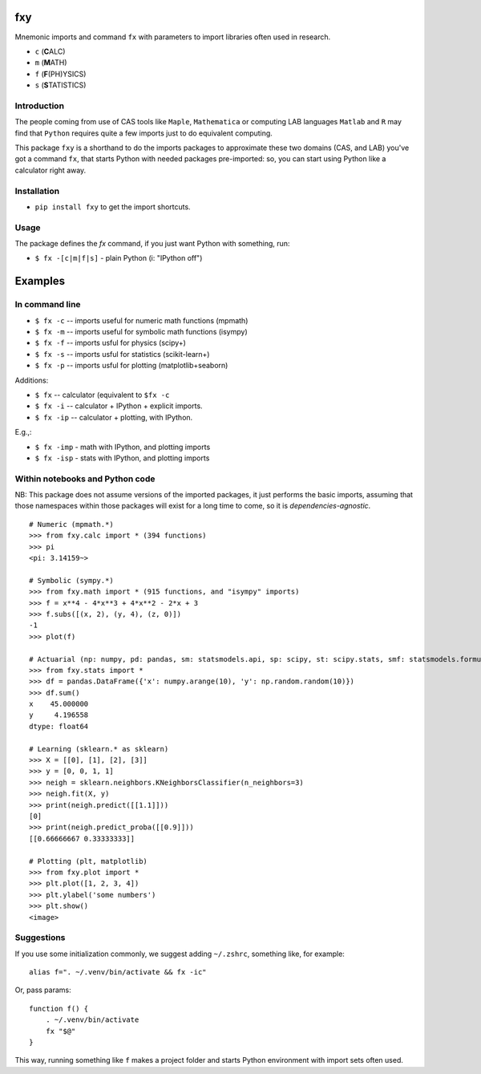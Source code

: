 fxy
===
.. |isympy| replace:: ``isympy``

Mnemonic imports and command ``fx`` with parameters to import libraries often used in research.

-  ``c`` (**C**\ ALC)
-  ``m`` (**M**\ ATH)
-  ``f`` (**F**\ (PH)YSICS)
-  ``s`` (**S**\ TATISTICS)


Introduction
------------

The people coming from use of CAS tools like ``Maple``, ``Mathematica`` or computing LAB languages ``Matlab`` and ``R`` may find that ``Python`` requires quite a few imports just to do equivalent computing.

This package ``fxy`` is a shorthand to do the imports packages to approximate these two domains (CAS, and LAB) you've got a command ``fx``, that starts Python with needed packages pre-imported: so, you can start using Python like a calculator right away.


Installation
------------

-  ``pip install fxy`` to get the import shortcuts.

Usage
-----
The package defines the `fx` command, if you just want Python with something, run:

-  ``$ fx -[c|m|f|s]`` - plain Python (i: "IPython off")

Examples
========

In command line
---------------

-  ``$ fx -c`` -- imports useful for numeric math functions (mpmath)
-  ``$ fx -m`` -- imports useful for symbolic math functions (isympy)
-  ``$ fx -f`` -- imports usful for physics (scipy+)
-  ``$ fx -s`` -- imports usful for statistics (scikit-learn+)
-  ``$ fx -p`` -- imports usful for plotting (matplotlib+seaborn)

Additions:

-  ``$ fx`` -- calculator (equivalent to ``$fx -c``
-  ``$ fx -i`` -- calculator + IPython + explicit imports.
-  ``$ fx -ip`` -- calculator + plotting, with IPython.

E.g.,:

- ``$ fx -imp`` - math with IPython, and plotting imports
- ``$ fx -isp`` - stats with IPython, and plotting imports


Within notebooks and Python code
--------------------------------

NB: This package does not assume versions of the imported packages, it just
performs the basic imports, assuming that those namespaces within those
packages will exist for a long time to come, so it is
*dependencies-agnostic*.

::

    # Numeric (mpmath.*)
    >>> from fxy.calc import * (394 functions)
    >>> pi
    <pi: 3.14159~>

    # Symbolic (sympy.*)
    >>> from fxy.math import * (915 functions, and "isympy" imports)
    >>> f = x**4 - 4*x**3 + 4*x**2 - 2*x + 3
    >>> f.subs([(x, 2), (y, 4), (z, 0)])
    -1
    >>> plot(f)

    # Actuarial (np: numpy, pd: pandas, sm: statsmodels.api, sp: scipy, st: scipy.stats, smf: statsmodels.formula.api, statsmodels)
    >>> from fxy.stats import *
    >>> df = pandas.DataFrame({'x': numpy.arange(10), 'y': np.random.random(10)})
    >>> df.sum()
    x    45.000000
    y     4.196558
    dtype: float64

    # Learning (sklearn.* as sklearn)
    >>> X = [[0], [1], [2], [3]]
    >>> y = [0, 0, 1, 1]
    >>> neigh = sklearn.neighbors.KNeighborsClassifier(n_neighbors=3)
    >>> neigh.fit(X, y)
    >>> print(neigh.predict([[1.1]]))
    [0]
    >>> print(neigh.predict_proba([[0.9]]))
    [[0.66666667 0.33333333]]

    # Plotting (plt, matplotlib)
    >>> from fxy.plot import *
    >>> plt.plot([1, 2, 3, 4])
    >>> plt.ylabel('some numbers')
    >>> plt.show()
    <image>


Suggestions
-----------

If you use some initialization commonly, we suggest adding ``~/.zshrc``, something like, for example:

::

   alias f=". ~/.venv/bin/activate && fx -ic"

Or, pass params:

::

    function f() {
        . ~/.venv/bin/activate
        fx "$@"
    }


This way, running something like ``f`` makes a project folder and starts Python environment with import sets often used.


.. _isympy:
    https://linux.die.net/man/1/isympy
